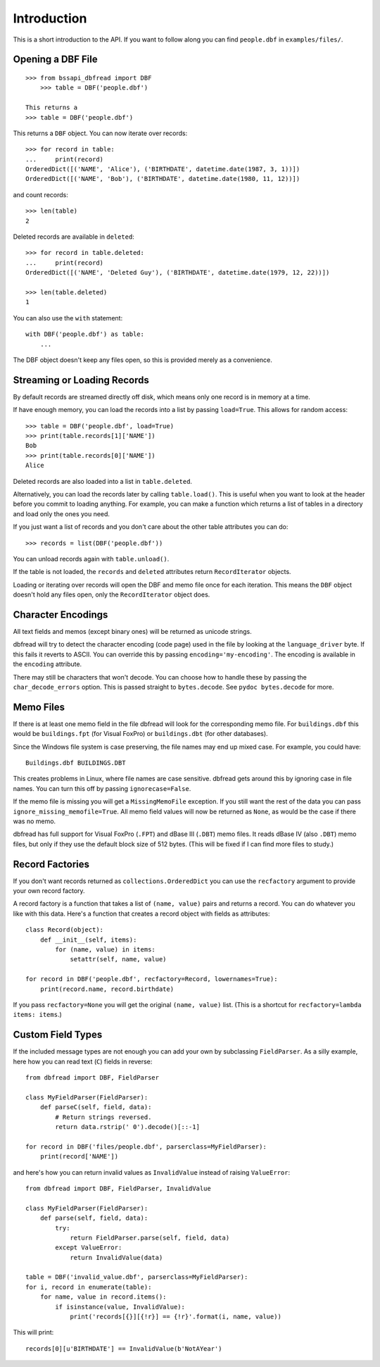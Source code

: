 .. highlight:: python

Introduction
============

This is a short introduction to the API. If you want to follow along
you can find ``people.dbf`` in ``examples/files/``.


Opening a DBF File
------------------

::

    >>> from bssapi_dbfread import DBF
        >>> table = DBF('people.dbf')

    This returns a
    >>> table = DBF('people.dbf')

This returns a ``DBF`` object. You can now iterate over records::

    >>> for record in table:
    ...     print(record)
    OrderedDict([('NAME', 'Alice'), ('BIRTHDATE', datetime.date(1987, 3, 1))])
    OrderedDict([('NAME', 'Bob'), ('BIRTHDATE', datetime.date(1980, 11, 12))])

and count records::

    >>> len(table)
    2

Deleted records are available in ``deleted``::

    >>> for record in table.deleted:
    ...     print(record)
    OrderedDict([('NAME', 'Deleted Guy'), ('BIRTHDATE', datetime.date(1979, 12, 22))])

    >>> len(table.deleted)
    1

You can also use the ``with`` statement::

    with DBF('people.dbf') as table:
        ...

The DBF object doesn't keep any files open, so this is provided merely
as a convenience.


Streaming or Loading Records
----------------------------

By default records are streamed directly off disk, which means only
one record is in memory at a time.

If have enough memory, you can load the records into a list by passing
``load=True``. This allows for random access::

    >>> table = DBF('people.dbf', load=True)
    >>> print(table.records[1]['NAME'])
    Bob
    >>> print(table.records[0]['NAME'])
    Alice

Deleted records are also loaded into a list in ``table.deleted``.

Alternatively, you can load the records later by calling
``table.load()``. This is useful when you want to look at the header
before you commit to loading anything. For example, you can make a
function which returns a list of tables in a directory and load only
the ones you need.

If you just want a list of records and you don't care about the other
table attributes you can do::

    >>> records = list(DBF('people.dbf'))

You can unload records again with ``table.unload()``.

If the table is not loaded, the ``records`` and ``deleted`` attributes
return ``RecordIterator`` objects.

Loading or iterating over records will open the DBF and memo file once
for each iteration. This means the ``DBF`` object doesn't hold any
files open, only the ``RecordIterator`` object does.


Character Encodings
-------------------

All text fields and memos (except binary ones) will be returned as
unicode strings.

dbfread will try to detect the character encoding (code page) used in
the file by looking at the ``language_driver`` byte. If this fails it
reverts to ASCII. You can override this by passing
``encoding='my-encoding'``. The encoding is available in the
``encoding`` attribute.

There may still be characters that won't decode. You can choose how to
handle these by passing the ``char_decode_errors`` option. This is
passed straight to ``bytes.decode``. See ``pydoc bytes.decode`` for
more.


Memo Files
----------

If there is at least one memo field in the file dbfread will look for
the corresponding memo file. For ``buildings.dbf`` this would be
``buildings.fpt`` (for Visual FoxPro) or ``buildings.dbt`` (for other
databases).

Since the Windows file system is case preserving, the file names may
end up mixed case. For example, you could have::

    Buildings.dbf BUILDINGS.DBT

This creates problems in Linux, where file names are case
sensitive. dbfread gets around this by ignoring case in file
names. You can turn this off by passing ``ignorecase=False``.

If the memo file is missing you will get a ``MissingMemoFile``
exception. If you still want the rest of the data you can pass
``ignore_missing_memofile=True``. All memo field values will now be
returned as ``None``, as would be the case if there was no memo.

dbfread has full support for Visual FoxPro (``.FPT``) and dBase III
(``.DBT``) memo files. It reads dBase IV (also ``.DBT``) memo files,
but only if they use the default block size of 512 bytes. (This will
be fixed if I can find more files to study.)


Record Factories
----------------

If you don't want records returned as ``collections.OrderedDict`` you
can use the ``recfactory`` argument to provide your own record
factory.

A record factory is a function that takes a list of ``(name, value)``
pairs and returns a record.  You can do whatever you like with this
data. Here's a function that creates a record object with fields as
attributes::

    class Record(object):
        def __init__(self, items):
            for (name, value) in items:
                setattr(self, name, value)

    for record in DBF('people.dbf', recfactory=Record, lowernames=True):
        print(record.name, record.birthdate)

If you pass ``recfactory=None`` you will get the original ``(name,
value)`` list. (This is a shortcut for ``recfactory=lambda items:
items``.)


Custom Field Types
------------------

If the included message types are not enough you can add your own by
subclassing ``FieldParser``. As a silly example, here how you can read
text (``C``) fields in reverse::

    from dbfread import DBF, FieldParser

    class MyFieldParser(FieldParser):
        def parseC(self, field, data):
            # Return strings reversed.
            return data.rstrip(' 0').decode()[::-1]

    for record in DBF('files/people.dbf', parserclass=MyFieldParser):
        print(record['NAME'])

and here's how you can return invalid values as ``InvalidValue``
instead of raising ``ValueError``::

    from dbfread import DBF, FieldParser, InvalidValue

    class MyFieldParser(FieldParser):
        def parse(self, field, data):
            try:
                return FieldParser.parse(self, field, data)
            except ValueError:
                return InvalidValue(data)

    table = DBF('invalid_value.dbf', parserclass=MyFieldParser):
    for i, record in enumerate(table):
        for name, value in record.items():
            if isinstance(value, InvalidValue):
                print('records[{}][{!r}] == {!r}'.format(i, name, value))

This will print::

    records[0][u'BIRTHDATE'] == InvalidValue(b'NotAYear')
